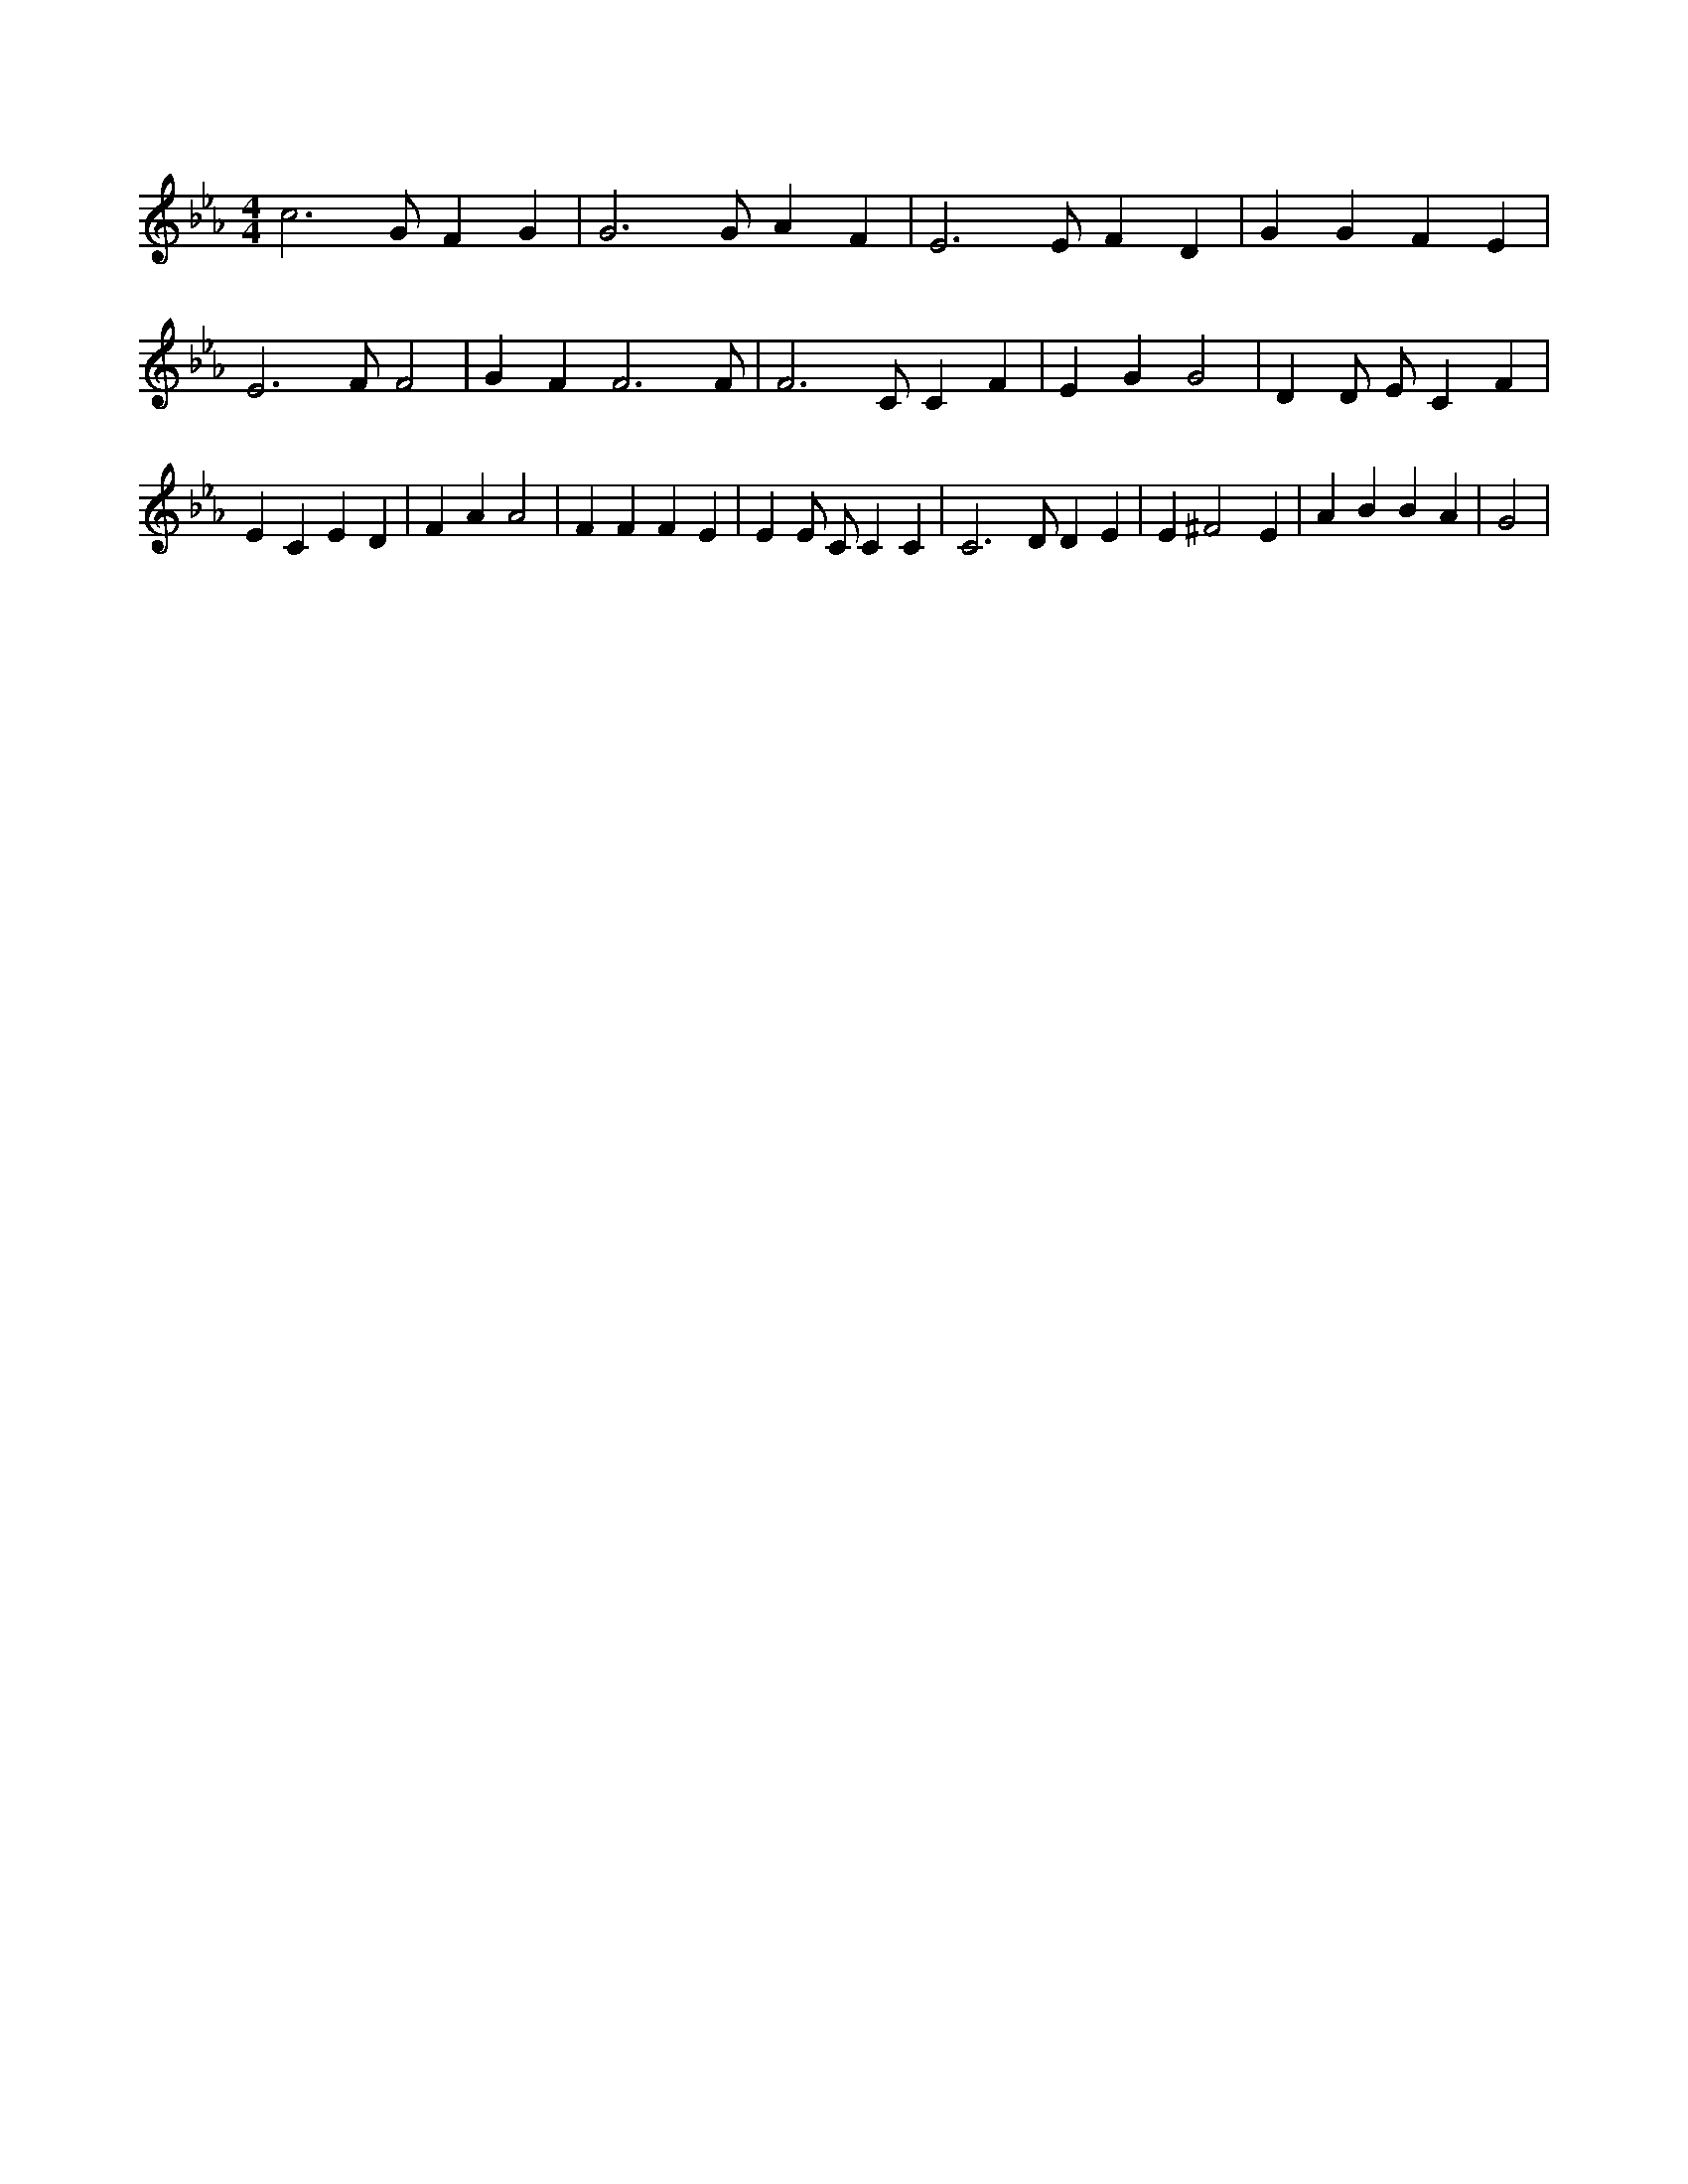 X:169
L:1/4
M:4/4
K:EbMaj
c3 /2 G/2 F G | G3 /2 G/2 A F | E3 /2 E/2 F D | G G F E | E3 /2 F/2 F2 | G F F3 /2 F/2 | F3 /2 C/2 C F | E G G2 | D D/2 E/2 C F | E C E D | F A A2 | F F F E | E E/2 C/2 C C | C3 /2 D/2 D E | E ^F2 E | A B B A | G2 |
